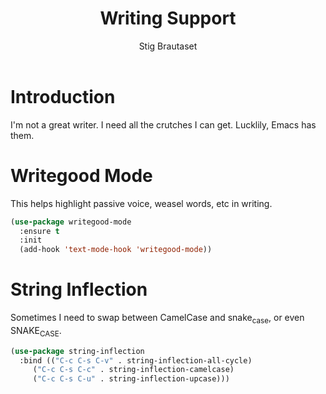 #+TITLE: Writing Support
#+AUTHOR: Stig Brautaset
#+OPTIONS: f:t h:4
#+PROPERTY: header-args:emacs-lisp :tangle yes
#+PROPERTY: header-args:sh         :tangle yes
#+PROPERTY: header-args            :results silent
#+STARTUP: showall
* Introduction

  I'm not a great writer. I need all the crutches I can get. Lucklily,
  Emacs has them.

* Writegood Mode

  This helps highlight passive voice, weasel words, etc in writing.

  #+BEGIN_SRC emacs-lisp
    (use-package writegood-mode
      :ensure t
      :init
      (add-hook 'text-mode-hook 'writegood-mode))
  #+END_SRC


* String Inflection

Sometimes I need to swap between CamelCase and snake_case, or even
SNAKE_CASE.

#+begin_src emacs-lisp
  (use-package string-inflection
    :bind (("C-c C-s C-v" . string-inflection-all-cycle)
	   ("C-c C-s C-c" . string-inflection-camelcase)
	   ("C-c C-s C-u" . string-inflection-upcase)))
#+end_src
